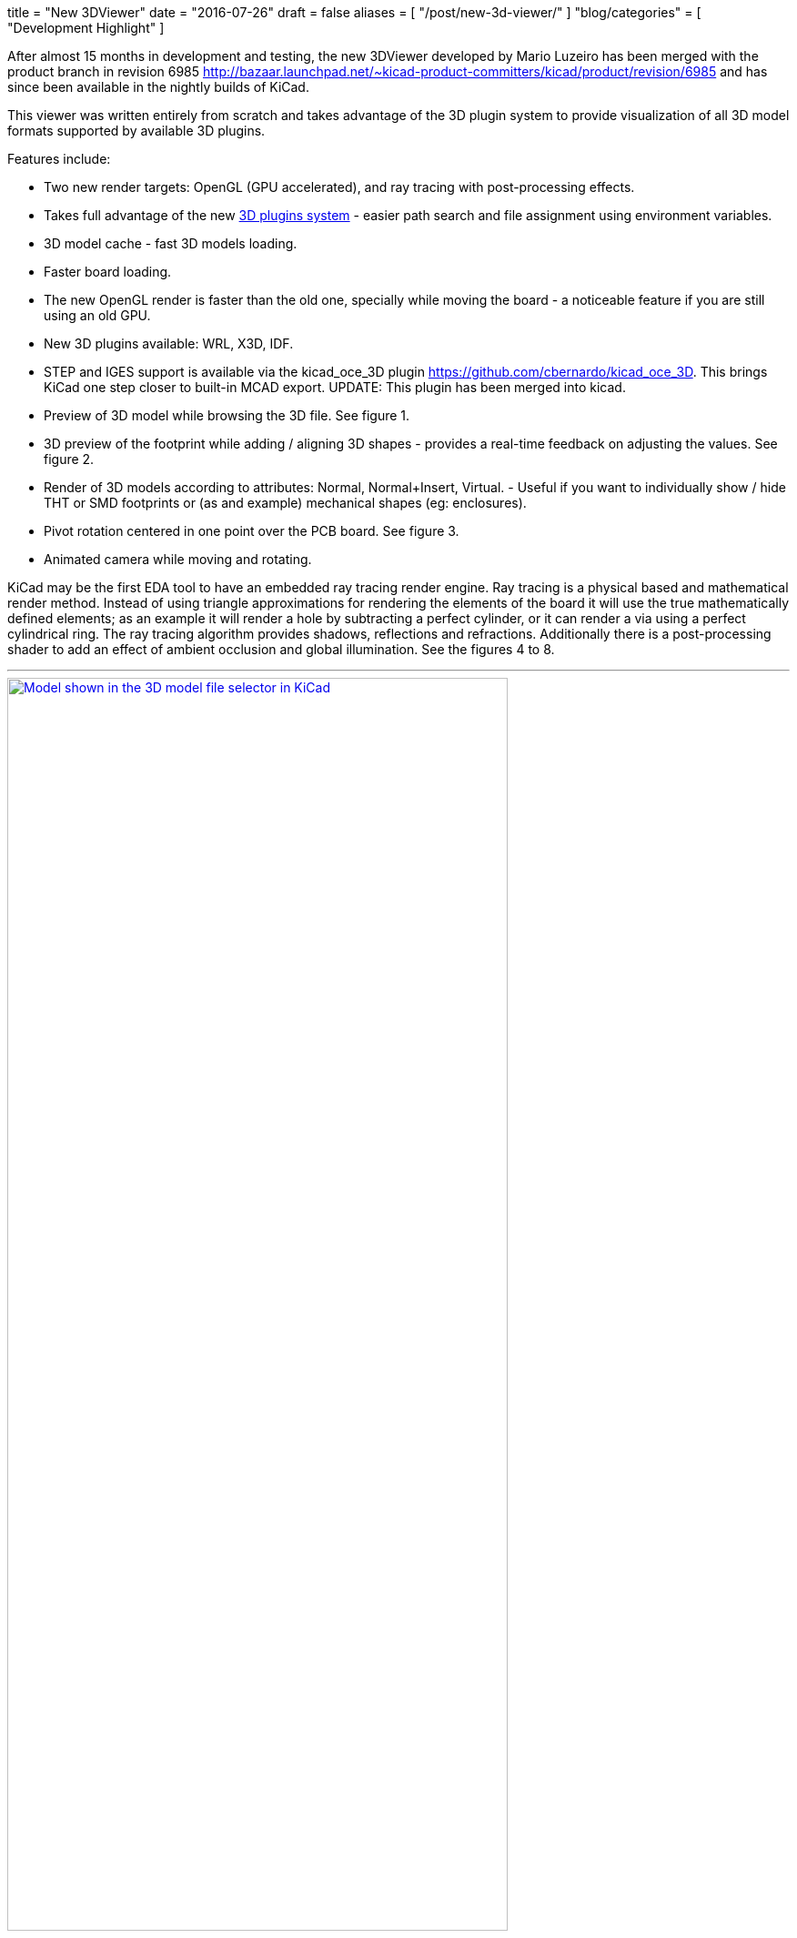 +++
title = "New 3DViewer"
date = "2016-07-26"
draft = false
aliases = [
    "/post/new-3d-viewer/"
]
"blog/categories" = [
    "Development Highlight"
]
+++

After almost 15 months in development and testing, the new 3DViewer
developed by Mario Luzeiro has been merged with the product branch in
revision 6985 <http://bazaar.launchpad.net/~kicad-product-committers/kicad/product/revision/6985>
and has since been available in the nightly builds of KiCad.

This viewer was written entirely from scratch and takes
advantage of the 3D plugin system to provide visualization
of all 3D model formats supported by available 3D plugins.

Features include:

* Two new render targets: OpenGL (GPU accelerated), and ray tracing
with post-processing effects.
* Takes full advantage of the new link:/post/in-development-3d-plugins/[3D plugins system] - easier
path search and file assignment using environment variables.
* 3D model cache - fast 3D models loading.
* Faster board loading.
* The new OpenGL render is faster than the old one, specially while
moving the board - a noticeable feature if you are still using an old
GPU.
* New 3D plugins available: WRL, X3D, IDF.
* STEP and IGES support is available via the kicad_oce_3D plugin
<https://github.com/cbernardo/kicad_oce_3D>. This brings KiCad one
step closer to built-in MCAD export. UPDATE: This plugin has been
merged into kicad.
* Preview of 3D model while browsing the 3D file. See figure 1.
* 3D preview of the footprint while adding / aligning 3D shapes -
provides a real-time feedback on adjusting the values. See figure 2.
* Render of 3D models according to attributes: Normal, Normal+Insert,
Virtual. - Useful if you want to individually  show / hide THT or SMD
footprints or (as and example) mechanical shapes (eg: enclosures).
* Pivot rotation centered in one point over the PCB board. See figure 3.
* Animated camera while moving and rotating.

KiCad may be the first EDA tool to have an embedded ray
tracing render engine. Ray tracing is a physical based and
mathematical render method. Instead of using triangle approximations
for rendering the elements of the board it will use the true
mathematically defined elements; as an example it will render a hole
by subtracting a perfect cylinder, or it can render a via using a
perfect cylindrical ring.
The ray tracing algorithm provides shadows, reflections and refractions.
Additionally there is a post-processing shader to add an effect of
ambient occlusion and global illumination. See the figures 4 to 8.


'''
.Model shown in the 3D model file selector in KiCad
image::/img/post/select_3dpreview.png[align=center, width=80%, alt="Model shown in the 3D model file selector in KiCad", link=/img/post/select_3dpreview.png]
'''
[[img-sunset]]
.The footprint 3D properties dialog now with the new 3D previewer. Also including the preview of the footprint to assist in alignment.
image::/img/post/footprint_3dpreview.png[align=center, width=80%, alt="The footprint 3D properties dialog now with the new 3D previewer. Also including the preview of the footprint to assist in alignment.", link=/img/post/footprint_3dpreview.png]
'''
.Marker for the setpoint of the pivot point used for the rotation center by pressing spacebar.
image::/img/post/pivot_rotation.png[align=center, width=80%, alt="Marker for the setpoint of the pivot point used for the rotation center by pressing spacebar.", link=/img/post/pivot_rotation.png]
'''
.Image rendered with the ray tracer.
image::/img/post/bm_01.jpg[align=center, width=80%, alt="Image rendered with the ray tracer.", link=/img/post/bm_01.jpg]
'''
.Image rendered with the ray tracer.
image::/img/post/hack-master-r3.jpg[align=center, width=80%, alt="Image rendered with the ray tracer.", link=/img/post/hack-master-r3.jpg]
'''
.Image rendered with the ray tracer.
image::/img/post/GB1601-InEarSys-RX_1.jpg[align=center, width=80%, alt="Image rendered with the ray tracer.", link=/img/post/GB1601-InEarSys-RX_1.jpg]
'''
.Image rendered with the ray tracer.
image::/img/post/GB1601-InEarSys-RX_3.jpg[align=center, width=80%, alt="Image rendered with the ray tracer.", link=/img/post/GB1601-InEarSys-RX_3.jpg]
'''
.Image rendered with the ray tracer.
image::/img/post/GB1601-InEarSys-RX_6.jpg[align=center, width=80%, alt="Image rendered with the ray tracer.", link=/img/post/GB1601-InEarSys-RX_6.jpg]
'''

